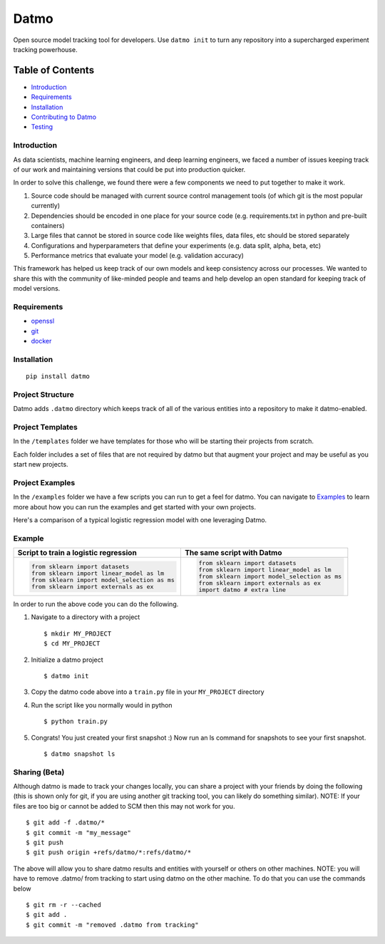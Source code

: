 Datmo
=====

|PyPI version| |Build Status| |Build status| |Coverage Status|
|Documentation Status| |Codacy Badge|

Open source model tracking tool for developers. Use ``datmo init`` to
turn any repository into a supercharged experiment tracking powerhouse.

Table of Contents
~~~~~~~~~~~~~~~~~

-  `Introduction <#introduction>`__
-  `Requirements <#requirements>`__
-  `Installation <#installation>`__
-  `Contributing to Datmo </CONTRIBUTING.md>`__
-  `Testing <#testing>`__

Introduction
------------

As data scientists, machine learning engineers, and deep learning
engineers, we faced a number of issues keeping track of our work and
maintaining versions that could be put into production quicker.

In order to solve this challenge, we found there were a few components
we need to put together to make it work.

1) Source code should be managed with current source control management
   tools (of which git is the most popular currently)
2) Dependencies should be encoded in one place for your source code
   (e.g. requirements.txt in python and pre-built containers)
3) Large files that cannot be stored in source code like weights files,
   data files, etc should be stored separately
4) Configurations and hyperparameters that define your experiments (e.g.
   data split, alpha, beta, etc)
5) Performance metrics that evaluate your model (e.g. validation
   accuracy)

This framework has helped us keep track of our own models and keep
consistency across our processes. We wanted to share this with the
community of like-minded people and teams and help develop an open
standard for keeping track of model versions.

Requirements
------------

-  `openssl <https://github.com/openssl/openssl/blob/master/INSTALL>`__
-  `git <https://git-scm.com/book/en/v2/Getting-Started-Installing-Git>`__
-  `docker <https://docs.docker.com/engine/installation/>`__

Installation
------------

::

    pip install datmo

Project Structure
-----------------

Datmo adds ``.datmo`` directory which keeps track of all of the various
entities into a repository to make it datmo-enabled.

Project Templates
-----------------

In the ``/templates`` folder we have templates for those who will be
starting their projects from scratch.

Each folder includes a set of files that are not required by datmo but
that augment your project and may be useful as you start new projects.

Project Examples
----------------

In the ``/examples`` folder we have a few scripts you can run to get a
feel for datmo. You can navigate to `Examples </examples/README.md>`__
to learn more about how you can run the examples and get started with
your own projects.

Here's a comparison of a typical logistic regression model with one
leveraging Datmo.

Example
-------
+------------------------------------------------+--------------------------------------------+
| **Script to train a logistic regression**      | **The same script with Datmo**             |
+------------------------------------------------+--------------------------------------------+
| .. code:: python                               | .. code:: python                           |
|                                                |                                            |
|   from sklearn import datasets                 |   from sklearn import datasets             |
|   from sklearn import linear_model as lm       |   from sklearn import linear_model as lm   |
|   from sklearn import model_selection as ms    |   from sklearn import model_selection as ms|
|   from sklearn import externals as ex          |   from sklearn import externals as ex      |
|                                                |   import datmo # extra line                |
|                                                |                                            |
|                                                |                                            |
+------------------------------------------------+--------------------------------------------+

In order to run the above code you can do the following.

1. Navigate to a directory with a project

   ::

       $ mkdir MY_PROJECT
       $ cd MY_PROJECT

2. Initialize a datmo project

   ::

       $ datmo init

3. Copy the datmo code above into a ``train.py`` file in your
   ``MY_PROJECT`` directory
4. Run the script like you normally would in python

   ::

       $ python train.py

5. Congrats! You just created your first snapshot :) Now run an ls
   command for snapshots to see your first snapshot.

   ::

       $ datmo snapshot ls

Sharing (Beta)
--------------

Although datmo is made to track your changes locally, you can share a
project with your friends by doing the following (this is shown only for
git, if you are using another git tracking tool, you can likely do
something similar). NOTE: If your files are too big or cannot be added
to SCM then this may not work for you.

::

    $ git add -f .datmo/*
    $ git commit -m "my_message"
    $ git push 
    $ git push origin +refs/datmo/*:refs/datmo/*

The above will allow you to share datmo results and entities with
yourself or others on other machines. NOTE: you will have to remove
.datmo/ from tracking to start using datmo on the other machine. To do
that you can use the commands below

::

    $ git rm -r --cached
    $ git add .
    $ git commit -m "removed .datmo from tracking"

.. |PyPI version| image:: https://badge.fury.io/py/datmo.svg
   :target: https://badge.fury.io/py/datmo
.. |Build Status| image:: https://travis-ci.org/datmo/datmo.svg?branch=master
   :target: https://travis-ci.org/datmo/datmo
.. |Build status| image:: https://ci.appveyor.com/api/projects/status/5302d8a23qr4ui4y/branch/master?svg=true
   :target: https://ci.appveyor.com/project/asampat3090/datmo/branch/master
.. |Coverage Status| image:: https://coveralls.io/repos/github/datmo/datmo/badge.svg?branch=master
   :target: https://coveralls.io/github/datmo/datmo?branch=master
.. |Documentation Status| image:: https://readthedocs.org/projects/datmo/badge/?version=latest
   :target: http://datmo.readthedocs.io/en/latest/?badge=latest
.. |Codacy Badge| image:: https://api.codacy.com/project/badge/Grade/853b3d01b4424ac9aa72f9d5fead83b3
   :target: https://www.codacy.com/app/datmo/datmo
